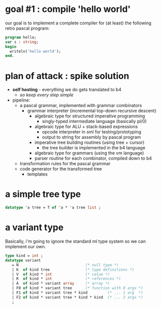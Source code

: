 #+title meta retro pascal

* goal #1 : compile 'hello world'
:PROPERTIES:
:TS:       <2013-10-18 03:46AM>
:ID:       7tn4ghc1s9g0
:END:

our goal is to implement a complete compiler for (at least) the following retro pascal program:

#+begin_src pascal
  program hello;
  var s : string;
  begin
    writeln('hello world');
  end.
#+end_src

* plan of attack : spike solution
:PROPERTIES:
:TS:       <2013-10-18 03:47AM>
:ID:       1ui74jc1s9g0
:END:

- *self hosting* - everything we do gets translated to b4
  - /so keep every step simple/

- pipeline:
  - a pascal grammar, implemented with grammar combinators
    - grammar interpreter (incremental top-down recursive descent)
        - algebraic type for structured imperative programming
          - singly-typed intermediate language (basically pl/0)
        - algebraic type for ALU + stack-based expressions
          - opcode interpreter in sml for testing/prototyping
          - output to string for assembly by pascal program
        - imperative tree building routines (using tree + cursor)
          - the tree builder is implemented in the b4 language
      - algebraic type for grammars (using the vm language)
      - parser routine for each combinator, compiled down to b4
  - transformation rules for the pascal grammar
  - code generator for the transformed tree
    - templates

* a simple tree type
:PROPERTIES:
:TS:       <2013-10-18 03:13AM>
:ID:       fdk8tya1s9g0
:END:

#+begin_src sml
datatype 'a tree = T of 'a * 'a tree list ;
#+end_src


* a variant type
:PROPERTIES:
:TS:       <2013-10-18 03:25AM>
:ID:       7bgdvib1s9g0
:END:

Basically, i'm going to ignore the standard ml type system so we can implement our own.

#+begin_src sml
type kind = int ;
datatype variant
   = N                              (* null type *)
   | K  of kind tree                (* type definitions *)
   | V  of kind * int               (* value *)
   | R  of kind * int               (* references *)
   | A  of kind * variant array     (* array *)
   | F0 of kind * variant tree      (* function with 0 args *)
   | F1 of kind * variant tree * kind         (* ... 1 arg  *)
   | F2 of kind * variant tree * kind * kind  (* ... 2 args *)
   ;
#+end_src

